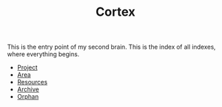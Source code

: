 :PROPERTIES:
:ID:       e2c3e8bd-84e5-4e61-8e6b-46bfafe952ba
:END:
#+TITLE: Cortex
#+STARTUP: overview
#+ROAM_TAGS: keyword
#+CREATED: [2021-06-13 Paz]
#+LAST_MODIFIED: [2021-06-13 Paz 03:14]

This is the entry point of my second brain. This is the index of all indexes, where everything begins.

+ [[file:20210613024904-concept-project.org][Project]]
+ [[file:20210613025137-concept-area.org][Area]]
+ [[file:20210613025406-concept-resources.org][Resources]]
+ [[file:20210613025527-concept-archive.org][Archive]]
+ [[file:20210705233511-index-orphan.org][Orphan]]
